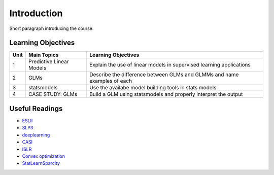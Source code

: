 .. course title

*************************************   
Introduction
*************************************

Short paragraph introducing the course.

Learning Objectives
======================

+------+------------------------------+--------------------------------------------------------------------------+
| Unit | Main Topics                  | Learning Objectives                                                      |
+======+==============================+==========================================================================+
| 1    | Predictive Linear Models     | Explain the use of linear models in supervised learning applications     |
+------+------------------------------+--------------------------------------------------------------------------+
| 2    | GLMs                         | Describe the difference between GLMs and GLMMs and name examples of each |
+------+------------------------------+--------------------------------------------------------------------------+
| 3    | statsmodels                  | Use the availabe model building tools in stats models                    |
+------+------------------------------+--------------------------------------------------------------------------+
| 4    | CASE STUDY: GLMs             | Build a GLM using statsmodels and properly interpret the output          |
+------+------------------------------+--------------------------------------------------------------------------+

Useful Readings
=================

* `ESLII <https://web.stanford.edu/~hastie/ElemStatLearn>`_
* `SLP3 <https://web.stanford.edu/~jurafsky/slp3>`_
* `deeplearning <http://www.deeplearningbook.org/>`_
* `CASI <http://web.stanford.edu/~hastie/CASI>`_
* `ISLR <http://faculty.marshall.usc.edu/gareth-james/ISL/>`_  
* `Convex optimization <http://stanford.edu/~boyd/cvxbook/>`_
* `StatLearnSparcity <https://web.stanford.edu/~hastie/StatLearnSparsity>`_


